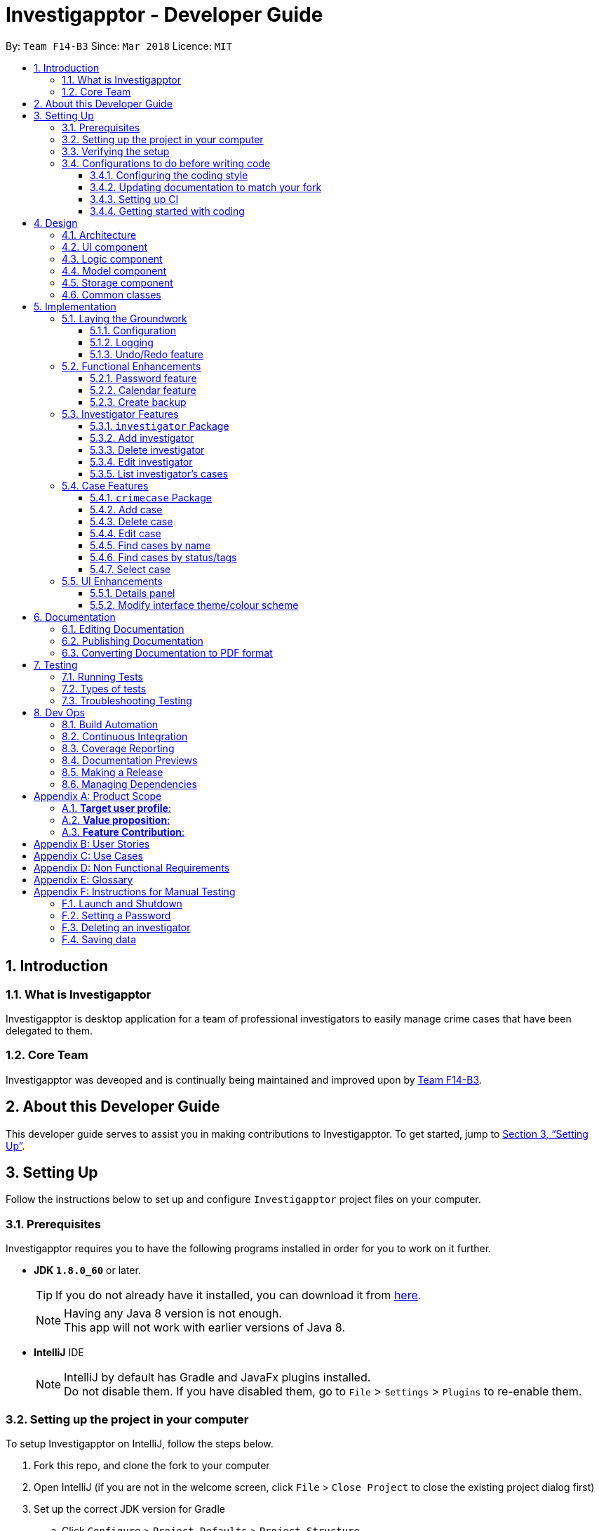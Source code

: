 = Investigapptor - Developer Guide
:toc:
:toc-title:
:toclevels: 3
:toc-placement: preamble
:sectnums:
:sectnumlevels: 6
:imagesDir: images
:stylesDir: stylesheets
:xrefstyle: full
ifdef::env-github[]
:tip-caption: :bulb:
:note-caption: :information_source:
endif::[]
:repoURL: https://github.com/CS2103JAN2018-F14-B3/main/tree/master
:teamURL: https://github.com/CS2103JAN2018-F14-B3

By: `Team F14-B3`      Since: `Mar 2018`      Licence: `MIT`

== Introduction

=== What is Investigapptor
Investigapptor is desktop application for a team of professional
investigators to easily manage crime cases that have been
delegated to them.

=== Core Team
Investigapptor was deveoped and is continually being maintained and
improved upon by link:teamURL[Team F14-B3].

== About this Developer Guide
This developer guide serves to assist you in making contributions to
Investigapptor. To get started, jump to <<Setting Up>>.

== Setting Up
Follow the instructions below to set up and configure `Investigapptor`
project files on your computer.

=== Prerequisites
Investigapptor requires you to have the following programs installed
in order for you to work on it further.

- *JDK `1.8.0_60`* or later.
+
[TIP]
If you do not
already have it installed, you can download it from
link:http://www.oracle.com/technetwork/java/javase/downloads/jre8-downloads-2133155.html[here].
[NOTE]
Having any Java 8 version is not enough. +
This app will not work with earlier versions of Java 8.

- *IntelliJ* IDE
+
[NOTE]
IntelliJ by default has Gradle and JavaFx plugins installed. +
Do not disable them. If you have disabled them, go to `File` > `Settings` > `Plugins` to re-enable them.


=== Setting up the project in your computer
To setup Investigapptor on IntelliJ, follow the steps below.

. Fork this repo, and clone the fork to your computer
. Open IntelliJ (if you are not in the welcome screen, click `File` > `Close Project` to close the existing project dialog first)
. Set up the correct JDK version for Gradle
.. Click `Configure` > `Project Defaults` > `Project Structure`
.. Click `New...` and find the directory of the JDK
. Click `Import Project`
. Locate the `build.gradle` file and select it. Click `OK`
. Click `Open as Project`
. Click `OK` to accept the default settings
. Open a console and run the command `gradlew processResources` (Mac/Linux: `./gradlew processResources`). It should finish with the `BUILD SUCCESSFUL` message. +
This will generate all resources required by the application and tests.

=== Verifying the setup
To verify that the setup is completed, you should

. Run the `seedu.investigapptor.MainApp` and try a few commands
. <<Testing,Run the tests>> to ensure they all pass.

=== Configurations to do before writing code
This subsection would guide you through in setting up certain configurations
that you may find useful as you work on this project. It is highly recommended
that you make these configurations before you write any code.

==== Configuring the coding style

This project follows https://github.com/oss-generic/process/blob/master/docs/CodingStandards.adoc[oss-generic coding standards]. IntelliJ's default style is mostly compliant with ours but it uses a different import order from ours. To rectify,

. Go to `File` > `Settings...` (Windows/Linux), or `IntelliJ IDEA` > `Preferences...` (macOS)
. Select `Editor` > `Code Style` > `Java`
. Click on the `Imports` tab to set the order

* For `Class count to use import with '\*'` and `Names count to use static import with '*'`: Set to `999` to prevent IntelliJ from contracting the import statements
* For `Import Layout`: The order is `import static all other imports`, `import java.\*`, `import javax.*`, `import org.\*`, `import com.*`, `import all other imports`. Add a `<blank line>` between each `import`

Optionally, you can follow the <<UsingCheckstyle#, UsingCheckstyle.adoc>> document to configure Intellij to check style-compliance as you write code.

==== Updating documentation to match your fork

After forking the repo, links in the documentation will still point to the `CS2103JAN2018-F14-B3/main` repo. If you plan to develop this as a separate product (i.e. instead of contributing to the `CS2103JAN2018-F14-B3/main`) , you should replace the URL in the variable `repoURL` in `DeveloperGuide.adoc` and `UserGuide.adoc` with the URL of your fork.

==== Setting up CI

Set up Travis to perform Continuous Integration (CI) for your fork. See <<UsingTravis#, UsingTravis.adoc>> to learn how to set it up.

After setting up Travis, you can optionally set up coverage reporting for your team fork (see <<UsingCoveralls#, UsingCoveralls.adoc>>).

[NOTE]
Coverage reporting could be useful for a team repository that hosts the final version but it is not that useful for your personal fork.

Optionally, you can set up AppVeyor as a second CI (see <<UsingAppVeyor#, UsingAppVeyor.adoc>>).

[NOTE]
Having both Travis and AppVeyor ensures your App works on both Unix-based platforms and Windows-based platforms (Travis is Unix-based and AppVeyor is Windows-based)

==== Getting started with coding

When you are ready to start coding,

1. Get some sense of the overall design by reading <<Design-Architecture>>.
2. Take a look at <<GetStartedProgramming>>.

== Design
This section will explain structure of the Investigapptor and what each component of the
Investigapptor does. With a clear understanding of the design, it becomes much easier for you
to identify where and how your enhancement should be implemented.

[[Design-Architecture]]
=== Architecture

The *_Architecture Diagram_* as shown in <<ArcDiagram, Architecture Diagram>>
 below explains the high-level design of the Application.
 Given below is a quick overview of each component.

[[ArcDiagram]]
.Architecture Diagram
image::Architecture.png[width="600"]


[TIP]
The `.pptx` files used to create diagrams in this document can be found in the
link:{repoURL}/docs/diagrams/[diagrams] folder. To update a diagram, modify the diagram in the pptx file, select the objects of the diagram, and choose `Save as picture`.

`Main` has only one class called
link:{repoURL}/src/main/java/seedu/investigapptor/MainApp.java[`MainApp`].
It is responsible for:

* At Investigapptor launch: Initializing the components in the correct sequence, and connects them up with each other.
* At shut down: Shutting down the components and invokes cleanup method where necessary.

<<Design-Commons,*`Commons`*>> represents a collection of classes used by multiple other components. Two of those classes play important roles at the architecture level.

* `EventsCenter` : This class (written using https://github.com/google/guava/wiki/EventBusExplained[Google's Event Bus library]) is used by components to communicate with other components using events (i.e. a form of _Event Driven_ design)
* `LogsCenter` : Used by many classes to write log messages to the Investigapptor's log file.

The rest of the Application consists of four components.

* <<Design-Ui,*`UI`*>>: The UI of the Application.
* <<Design-Logic,*`Logic`*>>: The command executor.
* <<Design-Model,*`Model`*>>: Holds the data of Investigapptor in-memory.
* <<Design-Storage,*`Storage`*>>: Reads data from, and writes data to, the hard disk.

Each of the four components

* Defines its _API_ in an `interface` with the same name as the Component.
* Exposes its functionality using a `{Component Name}Manager` class.

For example, the `Logic` component (see the class diagram given below) defines it's API in the `Logic.java` interface and exposes its functionality using the `LogicManager.java` class.

.Class Diagram of the Logic Component
image::LogicClassDiagram.png[width="800"]

[discrete]
==== Events-Driven nature of the design

The _Sequence Diagram_ below shows how the components interact for the scenario where the user issues the command `deletecase 1`.

.Component interactions for `deletecase 1` command (part 1)
image::SDforDeleteCase.png[width="800"]

[NOTE]
Note how the `Model` simply raises a `InvestigapptorChangedEvent` when the Investigapptor data is changed, instead of asking the `Storage` to save the updates to the hard disk.

The diagram below shows how the `EventsCenter` reacts to that event, which eventually results in the updates being saved to the hard disk and the status bar of the UI being updated to reflect the 'Last Updated' time.

.Component interactions for `deletecase1` command (part 2)
image::SDforDeletePersonEventHandling.png[width="800"]

[NOTE]
Note how the event is propagated through the `EventsCenter` to the `Storage` and `UI` without `Model` having to be coupled to either of them. This is an example of how this Event Driven approach helps us reduce direct coupling between components.

The sections below give more details of each component.

[[Design-Ui]]
=== UI component


.Structure of the UI Component
image::UiClassDiagram.png[width="800"]

*API* : link:{repoURL}/src/main/java/seedu/investigapptor/ui/Ui.java[`Ui.java`]

The UI consists of a `MainWindow` that is made up of parts e.g.`CommandBox`, `ResultDisplay`, `PersonListPanel`, `CrimeCaseListPanel`, `StatusBarFooter`, `BrowserPanel` etc. All these, including the `MainWindow`, inherit from the abstract `UiPart` class.

The `UI` component uses JavaFx UI framework. The layout of these UI parts are defined in matching `.fxml` files that are in the `src/main/resources/view` folder. For example, the layout of the link:{repoURL}/src/main/java/seedu/investigapptor/ui/MainWindow.java[`MainWindow`] is specified in link:{repoURL}/src/main/resources/view/MainWindow.fxml[`MainWindow.fxml`]

The `UI` component,

* Executes user commands using the `Logic` component.
* Binds itself to some data in the `Model` so that the UI can auto-update when data in the `Model` change.
* Responds to events raised from various parts of the App and updates the UI accordingly.

[[Design-Logic]]
=== Logic component

[[fig-LogicClassDiagram]]
.Structure of the Logic Component
image::LogicClassDiagram.png[width="800"]

.Structure of Commands in the Logic Component. This diagram shows finer details concerning `XYZCommand` and `Command` in <<fig-LogicClassDiagram>>
image::LogicCommandClassDiagram.png[width="800"]

*API* :
link:{repoURL}/src/main/java/seedu/investigapptor/logic/Logic.java[`Logic.java`]

.  `Logic` uses the `InvestigapptorParser` class to parse the user command.
.  This results in a `Command` object which is executed by the `LogicManager`.
.  The command execution can affect the `Model` (e.g. adding a person) and/or raise events.
.  The result of the command execution is encapsulated as a `CommandResult` object which is passed back to the `Ui`.

Given below is the Sequence Diagram for interactions within the `Logic` component for the `execute("deletecase 1")` API call.

.Interactions Inside the Logic Component for the `deletecase 1` Command
image::DeletePersonSdForLogic.png[width="800"]

[[Design-Model]]
=== Model component

.Structure of the Model Component
image::ModelClassDiagram.png[width="800"]

*API* : link:{repoURL}/src/main/java/seedu/investigapptor/model/Model.java[`Model.java`]

The `Model`,

* stores a `UserPref` object that represents the user's preferences.
* stores the Investigapptor data.
* exposes an unmodifiable `ObservableList<Person>` that can be 'observed' e.g. the UI can be bound to this list so that the UI automatically updates when the data in the list change.
* does not depend on any of the other three components.

[[Design-Storage]]
=== Storage component

.Structure of the Storage Component
image::StorageClassDiagram.png[width="800"]

*API* : link:{repoURL}/src/main/java/seedu/investigapptor/storage/Storage.java[`Storage.java`]

The `Storage` component,

* can save `UserPref` objects in json format and read it back.
* can save the Investigapptor data in xml format and read it back.

[[Design-Commons]]
=== Common classes

Classes used by multiple components are in the `seedu.investigapptorbook.commons` package.

== Implementation

This section describes some noteworthy details on how certain features are implemented.

=== Laying the Groundwork

[[Implementation-Configuration]]
==== Configuration

For starters, you can control certain properties of the application, such as:

* application name
* logging level

through the configuration file (default: `config.json`).

==== Logging

We are using `java.util.logging` package for logging. The `LogsCenter` class is used to manage the logging levels and logging destinations.

* The logging level can be controlled using the `logLevel` setting in the configuration file (See <<Implementation-Configuration>>)
* The `Logger` for a class can be obtained using `LogsCenter.getLogger(Class)` which will log messages according to the specified logging level
* Currently log messages are output through: `Console` and to a `.log` file.

*Logging Levels*

* `SEVERE` : Critical problem detected which may possibly cause the termination of the application
* `WARNING` : Can continue, but with caution
* `INFO` : Information showing the noteworthy actions by the App
* `FINE` : Details that is not usually noteworthy but may be useful in debugging e.g. print the actual list instead of just its size

==== Undo/Redo feature
===== Current Implementation

The undo/redo mechanism is facilitated by an `UndoRedoStack`, which
resides inside `LogicManager`. It supports undoing and redoing of
 commands that modifies the state of the Investigapptor (e.g. `add`, `edit`). Such commands will inherit from `UndoableCommand`.

`UndoRedoStack` only deals with `UndoableCommands`. Commands that cannot be undone will inherit from `Command` instead. The following diagram shows the inheritance diagram for commands:

image::LogicCommandClassDiagram.png[width="800"]

As you can see from the diagram, `UndoableCommand` adds an extra layer between the abstract `Command` class and concrete commands that can be undone, such as the `DeleteCommand`. Note that extra tasks need to be done when executing a command in an _undoable_ way, such as saving the state of the address book before execution. `UndoableCommand` contains the high-level algorithm for those extra tasks while the child classes implements the details of how to execute the specific command. Note that this technique of putting the high-level algorithm in the parent class and lower-level steps of the algorithm in child classes is also known as the https://www.tutorialspoint.com/design_pattern/template_pattern.htm[template pattern].

Commands that are not undoable are implemented this way:
[source,java]
----
public class ListCommand extends Command {
    @Override
    public CommandResult execute() {
        // ... list logic ...
    }
}
----

With the extra layer, the commands that are undoable are implemented this way:
[source,java]
----
public abstract class UndoableCommand extends Command {
    @Override
    public CommandResult execute() {
        // ... undo logic ...

        executeUndoableCommand();
    }
}

public class DeleteCommand extends UndoableCommand {
    @Override
    public CommandResult executeUndoableCommand() {
        // ... delete logic ...
    }
}
----

Suppose that the user has just launched the application. The `UndoRedoStack` will be empty at the beginning.

The user executes a new `UndoableCommand`, `delete 5`, to delete the 5th person in the address book. The current state of the address book is saved before the `delete 5` command executes. The `delete 5` command will then be pushed onto the `undoStack` (the current state is saved together with the command).

image::UndoRedoStartingStackDiagram.png[width="800"]

As the user continues to use the program, more commands are added into the `undoStack`. For example, the user may execute `add n/David ...` to add a new person.

image::UndoRedoNewCommand1StackDiagram.png[width="800"]

[NOTE]
If a command fails its execution, it will not be pushed to the `UndoRedoStack` at all.

The user now decides that adding the person was a mistake, and decides to undo that action using `undo`.

We will pop the most recent command out of the `undoStack` and push it back to the `redoStack`. We will restore the address book to the state before the `add` command executed.

image::UndoRedoExecuteUndoStackDiagram.png[width="800"]

[NOTE]
If the `undoStack` is empty, then there are no other commands left to be undone, and an `Exception` will be thrown when popping the `undoStack`.

The following sequence diagram shows how the undo operation works:

image::UndoRedoSequenceDiagram.png[width="800"]

The redo does the exact opposite (pops from `redoStack`, push to `undoStack`, and restores the address book to the state after the command is executed).

[NOTE]
If the `redoStack` is empty, then there are no other commands left to be redone, and an `Exception` will be thrown when popping the `redoStack`.

The user now decides to execute a new command, `clear`. As before, `clear` will be pushed into the `undoStack`. This time the `redoStack` is no longer empty. It will be purged as it no longer make sense to redo the `add n/David` command (this is the behavior that most modern desktop applications follow).

image::UndoRedoNewCommand2StackDiagram.png[width="800"]

Commands that are not undoable are not added into the `undoStack`. For example, `list`, which inherits from `Command` rather than `UndoableCommand`, will not be added after execution:

image::UndoRedoNewCommand3StackDiagram.png[width="800"]

The following activity diagram summarize what happens inside the `UndoRedoStack` when a user executes a new command:

image::UndoRedoActivityDiagram.png[width="650"]

===== Design Considerations

====== Aspect: Implementation of `UndoableCommand`

* **Alternative 1 (current choice):** Add a new abstract method `executeUndoableCommand()`
** Pros: We will not lose any undone/redone functionality as it is now part of the default behaviour. Classes that deal with `Command` do not have to know that `executeUndoableCommand()` exist.
** Cons: Hard for new developers to understand the template pattern.
* **Alternative 2:** Just override `execute()`
** Pros: Does not involve the template pattern, easier for new developers to understand.
** Cons: Classes that inherit from `UndoableCommand` must remember to call `super.execute()`, or lose the ability to undo/redo.

====== Aspect: How undo & redo executes

* **Alternative 1 (current choice):** Saves the entire address book.
** Pros: Easy to implement.
** Cons: May have performance issues in terms of memory usage.
* **Alternative 2:** Individual command knows how to undo/redo by itself.
** Pros: Will use less memory (e.g. for `delete`, just save the person being deleted).
** Cons: We must ensure that the implementation of each individual command are correct.


====== Aspect: Type of commands that can be undone/redone

* **Alternative 1 (current choice):** Only include commands that modifies the address book (`add`, `clear`, `edit`).
** Pros: We only revert changes that are hard to change back (the view can easily be re-modified as no data are * lost).
** Cons: User might think that undo also applies when the list is modified (undoing filtering for example), * only to realize that it does not do that, after executing `undo`.
* **Alternative 2:** Include all commands.
** Pros: Might be more intuitive for the user.
** Cons: User have no way of skipping such commands if he or she just want to reset the state of the address * book and not the view.
**Additional Info:** See our discussion  https://github.com/se-edu/addressbook-level4/issues/390#issuecomment-298936672[here].


====== Aspect: Data structure to support the undo/redo commands

* **Alternative 1 (current choice):** Use separate stack for undo and redo
** Pros: Easy to understand for new Computer Science student undergraduates to understand, who are likely to be * the new incoming developers of our project.
** Cons: Logic is duplicated twice. For example, when a new command is executed, we must remember to update * both `HistoryManager` and `UndoRedoStack`.
* **Alternative 2:** Use `HistoryManager` for undo/redo
** Pros: We do not need to maintain a separate stack, and just reuse what is already in the codebase.
** Cons: Requires dealing with commands that have already been undone: We must remember to skip these commands. Violates Single Responsibility Principle and Separation of Concerns as `HistoryManager` now needs to do two * different things.
// end::undoredo[]

=== Functional Enhancements

// tag::password[]
==== Password feature
The password feature allows for the user to set a password
for the application. This password can then be disclosed only to
authorised users so as disallow unauthorised users from accessing
 or modifying the application data.

===== Current Implementation
This subsection will describe the current implementation of the password
feature. An overview of how the password feature is implemented can be
seen in the sequence diagram below:

[[HighLevelDiagram]]
.High Level Sequence Diagram of Password Feature
image::PasswordHighLevelSequenceDiagram.png[width="790"]

====== Logic Component

When a `setpassword` command is executed, a `SetPasswordCommand`
object gets created if the parsing of the command was successful. This
will in turn make a call to the `updatePassword` function in the `Model`
component, as shown in the sequence diagram below:

[[LogicDiagram]]
.Password Feature's Logic Component Sequence Diagram
image::PasswordLogicSequenceDiagram.png[width="790"]

====== Model Component

Upon being called, the `updatePassword` function in the `ModelManager`
would raise a new `InvestigapptorChangedEvent` to indicate that the
password has been updated. The entire sequence diagram for the `Model`
component as shown below describes this in greater detail.

[[ModelDiagram]]
.Password Feature's Model Component Sequence Diagram
image::PasswordModelSequenceDiagram.png[width="790"]

Whenever then `Password` Object's `updatePassword` function is called,
the <<hash, hash>> of the password is first generated with the `generatePasswordHash`
function. This function makes use of the link:https://en.wikipedia.org/wiki/SHA-2[SHA-256]
hashing algorithm
to generate the <<hash, hash>> of the password as shown below:

[source, java]
----
public static String generatePasswordHash(String password) {
        String encodedHash = null;
        try {
            MessageDigest digest = MessageDigest.getInstance("SHA-256");
            digest.update(INITIAL_VALUE.getBytes());
            if (!isNull(password)) {
                byte[] byteHash = digest.digest(password.getBytes(StandardCharsets.UTF_8));
                encodedHash = Base64.getEncoder().encodeToString(byteHash);
            }
        } catch (NoSuchAlgorithmException noSuchAlgoException) {
            System.out.println("Cannot generate hash: MessageDigest.getInstance");
        }
        return encodedHash;
    }

----

====== Storage Component
With regards to the password feature, the `Storage` component is responsible
not only for storing the currently set password, but also for checking whether
an input password is correct. If the input password is correct, a
`ValidPasswordEvent` is raised, as shown in the sequence diagram below:

[[StorageDiagram]]
.Password Feature's Storage Component Sequence Diagram
image::PasswordInputSequenceDiagram.png[width="790"]

===== Alternatives Considered
This subsection would describe other designs and implementations
that were taken into consideration.

====== Aspect: Usage of password feature
* **Alternative 1 (Current Choice)**: Have a single password for the entire
application
** Pros: Investigators within a team can simply share the password.
** Cons: There is no access control between investigators of different
ranks.

* **Alternative 2 **: Have a separate password for each investigator.
** Pros: Each investigator can have their own password, allowing for
access control between investigators of different ranks.
** Cons: Requires an additional password attribute for each investigator.
// end::password[]

//tag::calendar[]
[[Calendar-Feature]]
//tag::calendar2[]
==== Calendar feature
The calendar feature serves as an interface to provide an overview of all the cases
present in the `CrimeCaseListPanel`. The entries are colour-coded according to its case's
status. Red represents the status `open`; whereas green represents the status `close`.

[[CalendarFeature]]
.Calendar Interface
image::CalendarFeature.PNG[width="700"]

===== Reason for implementation
The calendar serves as an organization tool to arrange the cases according to its start and end date,
and it also categorizes the cases by its current status. This feature is useful for the investigators as it provides them an overview of all the cases that they are looking for.
Having such an overview, the investigators can instantly identify all the required cases at a quick glance.

This feature not only brings in convenience for the investigators, it also eliminates the need of manual work in
scheduling existing cases. This thus improves the efficiency of the investigators as time will be spent on
significant events such as investigative work instead of bookkeeping tasks.

===== Current Implementation
The calendar graphical interface was implemented with an external library, https://github.com/dlemmermann/CalendarFX[CalendarFX].
The calendar interface, `CalendarPanel` is part of the UI component which supports the view of the cases that are currently present
in the panel list.

The following sequence diagram illustrates how the components within the `CalendarPanel`
interacts with each other.

[[SDforCalendar]]
.Component interactions within `CalendarPanel`
image::SDForCalendar.png[width="800"]

The `CalendarPanel` comprises of the following attributes and objects:

* A `Calendar` object called `caseCloseCalendar` which stores the entries consisting of cases whose status is `close`
* A `Calendar` object called `caseOpenCalendar` which stores the entries consisting of cases whose status is `open`
* A `CalendarSource` object called `caseCalendarSource` which stores the calendars, `caseCloseCalendar` and `caseOpenCalendar`
* A `CalendarView` FXML object called `calendarPanel` which provides the graphical view (interface) of the calendar
* An `ObservableList<CrimeCase>` called `crimeList` that stores the current list of the crime cases

The `CalendarPanel` does event handling in order to keep its view updated with the list of
cases that is currently displayed on the `CrimeCaseListPanel`. Hence, when either one of the two events, `InvestigapptorChangedEvent` or `FilteredCrimeCaseListChangedEvent`
has been raised from the `EventsCenter`, the `CalendarPanel` will handle the event by updating the
`FilteredCrimeCaseList`. The following section below will illustrate in details
on how the event handling was carried out by `CalendarPanel`.

===== Events-Driven Entries
The entries displayed on the calendar will be changed according to the commands that were executed.

====== Event raised from data change in application
As mentioned in the <<Events, event-driven design section>>, the model will raise
an `InvestigapptorChangedEvent` to indicate that the data in the application has changed.
In the following sequence diagrams, it indicates how the components interacts when the user
enters the commands that changes the data in the investigapptor. (Commands are as shown in the diagrams).

====== Sequence Diagram for `addcase`
[[SDforAddCase]]
.Component interactions for `addcase 1` command
image::SDforAddCase.png[width="800"]
For the `addcase` command, when a new case has been added to the investigapptor, it will raise
an `InvestigapptorChangedEvent` which will update the calendar to reflect the newly added case.

====== Sequence Diagram for `deletecase`
[[SDforDeleteCase]]
.Component interactions for `deletecase 1` command
image::SDforDeleteCase.png[width="800"]
Similarly, for the `deletecase` command, when a case has been deleted from the investigapptor, it
will raise the `InvestigapptorChangedEvent` which will remove the case from the calendar.

====== Sequence Diagram for commands that updates the case's details
[[SDForUpdateCase]]
.Component interactions for commands that update the details of a case
image::SDforUpdateCase.png[width="800"]
As for `editcase` and `close` command, it will make changes to the details of the cases. When the
case is updated, the investigapptor will raise the `InvestigapptorChangedEvent` which will
update the calendar by displaying the updated entry.

====== Sequence Diagram for handling `InvestigapptorChangedEvent`
[[SDForInvestigapptorChangedEventHandling]]
.Handling `InvestigapptorChangedEvent`
image::SDForInvestigapptorChangedEventHandling.png[width="800"]

The <<SDForInvestigapptorChangedEventHandling, diagram above>> represents how the `EventsCenter`
reacts to the `InvestigapptorChangedEvent`.

When the commands mentioned in these diagrams - <<SDforAddCase, #1>>, <<SDforDeleteCase, #2>>, <<SDForUpdateCase, #3>>
are executed, the `InvestigapptorChangedEvent` will be raised and the function
`handleInvestigapptorChangedEvent` in `CalendarPanel` will be invoked. The function
would then re-initialize `crimeList` to the updated `crimeCaseList` and proceed to
update the calendar accordingly.

[source,java]
----
@Subscribe
private void handleInvestigapptorChangedEvent(InvestigapptorChangedEvent event) {
    logger.info(LogsCenter.getEventHandlingLogMessage(event));
    crimeList = event.data.getCrimeCaseList();
    Platform.runLater(this::updateCalendar);
}
----
//end::calendar2[]
[[Calendar-Events-Filter]]
===== Event raised from filtering the `CrimeCase` list
In the following sequence diagram, it shows how the components interacts when the user issues
the commands that filters  the cases that the user is looking for. (Commands are shown in the diagram).

These commands does not change the data in the investigapptor, but it filters the cases that matches the keywords
predicate which is passed in as an parameter in `updateFilteredCrimeCaseList(keywords)`.
When the `FilteredCrimeCaseList` has been updated, it  will contain the cases that the user is looking for.

====== Sequence Diagram for commands that update `FilteredCrimeCaseList`

[[SDForFindCase]]
.Component interactions for commands that update the `FilteredCrimeCaseList`
image::SDforFindCase.png[width="800"]

When these commands are executed, it will raise a `FilteredCrimeCaseListChangedEvent` which will
update the calendar with the cases that are currently in the `FilteredCrimeCaseList`.

====== Sequence Diagram for handling `FilteredCrimeCaseListChangedEvent`
[[SDforFilteredCrimeCaseListChangedEventHandling]]
.Handling `FilteredCrimeCaseListChangedEvent`
image::SDforFilteredCrimeCaseListChangedEventHandling.png[width="800"]

The <<SDforFilteredCrimeCaseListChangedEventHandling, diagram above>> represents how the `EventsCenter`
reacts to the `FilteredCrimeCaseListChangedEvent`.

When the commands in the <<SDForFindCase>> is executed, it will update the `FilteredCrimeCaseList` in the
model component and the `FilteredCrimeCaseListChangedEvent` will be raised.
`handleFilteredCrimeCaseListChangedEvent` from `CalendarPanel` will be invoked which
updates the `crimeList` to the updated `FilteredCrimeCaseList`. It will then
update the calendar accordingly with the updated `crimeList`.

[source,java]
----
@Subscribe
private void handleFilteredCrimeCaseListChangedEvent(FilteredCrimeCaseListChangedEvent event) {
    logger.info(LogsCenter.getEventHandlingLogMessage(event));
    crimeList = event.getFilteredCrimeCaseList();
    Platform.runLater(this::updateCalendar);
}
----
//end::calendar[]

//tag::backup[]
==== Create backup

This feature allows users to create a new xml file of the current state of the Investigapptor
with a new name.

===== Reason for implementation

As investigators may want to save the current state of the Investigapptor before progressing
or having to create a periodic backup to fall back on.

===== Current implementation

The `BackupCommand` is created when the command word `backup` is detected in the user input. It will then use the `BackupCommandParser`
ensure that the filename is alphanumeric. The `BackupCommand` will then call the `backupInvestigapptor` method from the model
and pass in the filename as a string.

[[backup-diagram]]
.Backup Sequence Diagram
image::backupDiagram.png[width="790"]



In the `Model`, the `backUpInvestigapptor` will raise the event `InvestigapptorBackupEvent` .The event contains filename which will be passed to
Storage component to start the saving sequence.

    public void backUpInvestigapptor(String fileName) {
        raise(new InvestigapptorBackupEvent(investigapptor, fileName));
    }

At the Storage component, the `handleInvestigapptorBackupEvent` will extract the filename and create a new
xml by using the `backupInvestigapptor` method.

    public void handleInvestigapptorBackupEvent(InvestigapptorBackupEvent event) {
        logger.info(LogsCenter.getEventHandlingLogMessage(event, "Backup command, saving to file"));
        try {
            backupInvestigapptor(event.data, event.fileName);
        } catch (IOException e) {
            raise(new DataSavingExceptionEvent(e));
        }
    }
//end::backup[]

//tag::investigator[]
=== Investigator Features

==== `investigator` Package

===== Reason for Implementation
As person class provided by the addressbook only has basic capability to store simple information such name and
phone number, we had to create a new `Investigator` package which can store and handle a list of `CrimeCases` which is a core
requirement for our product to work. We chose not to modify the `Person` package but instead extend from it as it will be easier
for you to implement new type of person object in the future such as suspects or witnesses.

===== Current Implementation
Currently the `Investigator` extends from the `Person` class, and the additional two properties the are:

[width="100%", cols="11,10,20,20", options="header"]
|=======
|Composition Of |Class |Constructor |Remark
|Person |Name |`new Name(“Jon Doe”)` |Stores a `String` that represents the name of the person.
|Person |Phone |`new Phone(9123874)` |Stores an `int` that represents the phone number of the person.
|Person |Email |`new Email(“JohnD@gmail.com”)` |Stores a `String` that represents the email of the person.
|Person |Address |`new EndDate("Baker Street #01-04")` |Stores a `String` that represents the address of the person.
|Investigator |Rank |`new Status('1')` |Store a `String` that represent a int value that can be converted to the appropriate <<Rank>>.
|Investigator |UniqueCrimeCaseList |`new Status()` | Stores a `UniqueCrimeCaseList` that contains all the cases the investigator is in charged of
|=======

[[Rank]]

* `Rank`
+
Stores the rank of the investigator

[width="50%",cols="15%,<30%",options="header",]
|=======================================================================
|Integer Value |Rank
|`1` |`Constable`

|`2` |`Sergeant`

|`3` |`Inspector`

|`4` |`Detective`

|`5` |`Captain`

|=======================================================================


* `UniqueCrimeCaseList`
+
Stores and manages all the CrimeCases which the investigator is in charge of.

===== Model

Currently the `Investigator` is upcasted and stored in the `Investigapptor` 's `UniquePersonList`.
This is done on purpose to allow future enhancement that allows us to implement types of people such as suspects and witnesses. Storing them together makes it easier to use general
functions.

[invest-com]
.Investigator in Model Component
image::investigatorComponent.png[width="790"]

The code below is from the `syncWithMasterTagList` function. It shows that
both Investigator and Person type are both return into the `UniquePersonList`.

===== Storage

As Investigator has addition properties compared to Person, `XmlAdaptedInvestigator` is created to convert
the `Investigator` into correct XML format. We had to also change the method of storing the in `Investigapptor`
the different classes have to be converted and stored in the correct format. To accomplish this,
two new methods were added which each return a person only list and a investigator only list to store them
separately

This function will return only `Investigator` in the list

    public ObservableList<Investigator> investigatorList() {
        Iterator irt = iterator();
        ObservableList<Investigator> investigators = FXCollections.observableArrayList();
        while (irt.hasNext()) {
            Object element = irt.next();
            if (element instanceof Investigator) {
                investigators.add((Investigator) element);
            }
        }
        return investigators;
    }

This function will only return `Person` in the list

    public ObservableList<Person> personOnlyList() {
        Iterator irt = iterator();
        ObservableList<Person> persons = FXCollections.observableArrayList();
        while (irt.hasNext()) {
            Object element = irt.next();
            if (!(element instanceof Investigator)) {
                persons.add((Person) element);
            }
        }
        return persons;
    }

As the `Investigator` has to store multiple `CrimeCase` , instead of store the whole `CrimeCase` and all
its details inside of the `XmlAdaptedInvestigator`, we stored the hashcode instead to
reduce the amount of space used for storage.

===== Design Consideration

===== Aspect: Interaction between Investigator and CrimeCase

* **Alternative 1 (current choice):** Use mutual reference between Investigator and CrimeCase
** Pros: Easy and fast to find relation between Investigator and CrimeCase by using the reference
** Cons: Hard to implement due to the undo/redo feature due to creating multiple `Investigapptor` hence the reference
has to be correct for each instance.
* **Alternative 2:** Using Association class
** Pros: Easier to implement. More compatible with the undo/redo feature
** Cons: Slower due to having to search through all the association class to find all all the connected
 `Investigator` and `CrimeCase`. More duplicates in the XML file.


==== Add investigator

The `addInvestigatorCommand` will create an instance of the Investigator class and store it in the Investigapptor.

===== Reason for Implementation

The `addInvestigatorCommand` is important as you would want to be able to add your own investigator details into the
investigapptor before you can start editing and managing with the other commands.

===== Current Implementation
The `addInvestigatorCommand` is created when the command word `addinvestigator` is detected in the user input. It will then use the `ParserUtil`
to split the user input into its separate components (i.e. `Name`, `Phone`, `Email`, `Address`, `Rank`, `Set<Tag>`). The
add investigator command will then create a Investigator instance and pass it from the logic component to the model component as shown
in <<add-investLogic>>.

[[add-investLogic]]
.Add Investigator Logic Diagram
image::AddInvestigatorLogicDiagram.png[width="790"]

When initialising Investigapptor, the storage using the `addPerson()` method as well to populate the
Investigapptor thus it has to be able to correctly set up the reference to the `CrimeCase`. To do this,
when a `investigator` is added to Investigapptor, it will check its list of `CrimeCase` hashcodes against
the all the `CrimeCase` in the Investigapptor and add those that match into its list of `CrimeCase`.
Only after adding the `CrimeCase` will the investigator be stored in the `persons` list as show in <<add-invest>>.

[[add-invest]]
.Add Investigator Sequence Diagram
image::AddInvestigatorSequenceDiagram.png[width="790"]

Due to the Redo/Undo feature, multiple instance of the Investigapptor will be created which means the references may point to
the wrong instance. In order to fix this, hashcode is used to identify the correct the CrimeCase and set the correct reference.
This is done by the convertHashtoCases method in the Investigapptor as show below.

The methods below are used to match and add the `CrimeCase` to the `investigator`.

    private void convertHashToCases(Investigator key) {
        requireNonNull(key.getCaseListHashed());
        for (Integer i : key.getCaseListHashed()) {
            try {
                addCaseFromHash(key, i);
            } catch (DuplicateCrimeCaseException e) {
                throw new AssertionError("Not possible, duplicate case while retrieving from xml");
            }
        }
    }

    private void addCaseFromHash (Investigator key, int hash) throws DuplicateCrimeCaseException {
        for (CrimeCase c : cases) {
            if (c.hashCode() == hash) {
                key.addCrimeCase(c);
            }
        }
    }

===== Design Consideration

===== Aspect: Setting up Reference between `Investigator` and `CrimeCase` when loading the XML

* **Alternative 1 (current choice):** Using hashcode to reference `CrimeCase` when adding
** Pros: The `Investigator` will be able to find correct `CrimeCase` to reference despite having multiple instances.
Storage takes lesser space as only the hashcode is required.
** Cons: Have to scan every `CrimeCase` for each `CrimeCase` belonging to the Investigator.
* **Alternative 2: Saving the whole `CrimeCase` inside the XML
** Pros: Able to reference the correct `CrimeCase` after loading the XML.
** Cons: Takes up a lot of storage as two copy `CrimeCase` has to be saved, one in `UniqueCrimeCaseList`
and one in the `Investigator`.

==== Delete investigator

The `deleteInvestigatorCommand` will find and delete the specified Investigator in the Investigapptor.

===== Reason for Implementation

The `deleteInvestigatorCommand` is important as you may not longer wish to store certain investigator or have made a mistake when
add the investigator.

===== Current Implementation
The `deleteInvestigatorCommand` is created when the command word `deleteinvestigator` is
detected in the user input. It will then check if the index given is valid. If the index
 is valid, it will check if the investigator at the index if it's `UniqueCaseList` is empty.
 If it is empty, it will call the `deletePerson` method from the `ModelManager`.

[[delete-investLogic]]
.Delete Investigator Sequence Diagram
image::DeleteInvestigatorLogic.png[width="790"]

The `ModelManager` will then call
`Investigapptor` 's `deletePerson` method which will remove the investigator from the
`persons` as show below in <<delete-invest>>.

[[delete-invest]]
.Delete Investigator Sequence Diagram
image::DeleteInvestigatorSequenceDiagram.png[width="790"]

===== Design Consideration

===== Aspect: Method of removing investigator

* **Alternative 1 (current choice):** Fully delete the investigator
** Pros: Easy to implement, no further issues after deleting the investigator.
** Cons: No longer able to retrieve it after deleted, other than undo.
* **Alternative 2:** Archive the investigator
** Pros: Able bring any investigator out of archive.
** Cons: Complicated to implement, does not actually delete the investigator and may cause build up of unwanted data.

==== Edit investigator

The `EditInvestigatorCommand` will recreate an instance of the Investigator class that exist and store it in the Investigapptor.

===== Reason for Implementation

The `EditInvestigatorCommand` is important as you would want to be able to edit an investigator's details in the
investigapptor rather than having to delete and add a new investigator.

===== Current Implementation
The `EditInvestigatorCommand` is created when the command word `editinvestigator` is detected in the user input. It will then use the `ParserUtil`
to identify which detail is to be changed (i.e. `Name`, `Phone`, `Email`, `Address`, `Rank`, `Set<Tag>`). The `EditInvestigatorCommand`
will then create a Investigator instance using both the old and new information and pass it from the logic component to the model component.
As the logic for edit is extremely similar to add, you can refer to <<add-invest>> to view the logic diagram.

The model will take in both the old and new the Investigator instance and start by recreating the all the cases as they reference the old investigator has to
be updated. In order to do this, the `Investigapptor` will swap all the `CrimeCases` that belong to the investigator with a `CrimeCase` with the new `Investigator`.
Once all the `CrimeCases` are recreated, they will be added to new `Investigator` and the `Investigator` will be stored in the `persons` list.


[edit-invest]
.Editing Investigator Sequence Diagram
image::EditInvestigatorSequenceDiagram.png[width="790"]

Code snippet of how each case is recreated and swapped to ensure that the index is not changed.

    private void recreateCasesForInvestigator(Investigator inv, CrimeCase c) {
         CrimeCase newCase = syncWithMasterTagList(new CrimeCase(c.getCaseName(), c.getDescription(),
            inv, c.getStartDate(), c.getEndDate(), c.getStatus(), c.getTags()));
         try {
             cases.setCrimeCase(c, newCase);
         } catch (DuplicateCrimeCaseException e) {
             throw new AssertionError("Duplicate Case when editing investigator");
         } catch (CrimeCaseNotFoundException e) {
             throw new AssertionError("Case not found when editing investigator");
         }
     }


===== Design Consideration

===== Aspect: Updating the `CrimeCases` referencing the `Investigator`

* **Alternative 1 (current choice):** Recreate every `CrimeCase` with the new value
** Pros: By recreating the `CrimeCase`, we are able to set the `Investigator` to be final inside the `CrimeCase`.
This will help avoid bugs when redoing and undoing.
** Cons: Each edit requires more work as `CrimeCase` has to be remove and recreated.
* **Alternative 2:** Change `CrimeCase` 's investigator to be not final, so that direct change can be made.
** Pros: Easier to change the each CrimeCase as it does not need to be recreated.
** Cons: `Investigator` in `CrimeCase` will no longer be final. This however involve the `Invesetigator` to
modify `CrimeCase`, which result in bad coupling.

==== List investigator's cases

The `ListInvestigatorCaseCommand` will search and display all the cases belonging to the investigator in the panel list.

===== Reason for Implementation

The `ListInvestigatorCaseCommand` is important as you would want to be able find all the cases the investigator is in charge of
easily as compared to search each case one by one.

===== Current Implementation
The `ListInvestigatorCaseCommand` is created when the command word `listinvestigatorcases` is detected in the user input. It will then use the `ParserUtil`
to identify which investigator is selected by using the `Index`. `ListInvestigatorCaseCommand` will retrieve the selected `investigator`
from the `Model` and use its hashcode to create the `CaseContainsInvestigatorPredicate`. The
predicate will be used to filter the list of `CrimeCase` to only show `CrimeCase` that contain
the selected `investigator`. An event will be raised to alert the UI to swap over to show the `CrimeCase` panel list.

[edit-invest]
.Editing Investigator Sequence Diagram
image::ListInvestigatorCaseLogicDiagram.png[width="790"]

Code snippet of what is being done in the execute method

    public CommandResult execute() throws CommandException {
        if (targetIndex != null) {
            List<Person> lastShownList = model.getFilteredPersonList();
            if (targetIndex.getZeroBased() >= lastShownList.size()) {
                throw new
                CommandException(Messages.MESSAGE_INVALID_INVESTIGATOR_DISPLAYED_INDEX);
            }
            investigator = (Investigator) lastShownList.get(targetIndex.getZeroBased());
            requireNonNull(investigator);
            predicate = new CaseContainsInvestigatorPredicate(investigator.hashCode());
        }
        model.updateFilteredCrimeCaseList(predicate);
        EventsCenter.getInstance().post(new SwapTabEvent(1));
        return new CommandResult(getMessageForCrimeCaseListShownSummary(model.getFilteredCrimeCaseList().size()));
    }



===== Design Consideration

===== Aspect: Updating the `CrimeCases` referencing the `Investigator`

* **Alternative 1 (current choice):** Using predicate and filtered list
** Pros: The architecture for using predicate and filtered is already implemented and used for other
type of searches.
** Cons: Require to search every single `CrimeCase` to get the result.
* **Alternative 2:** Using the `investigator` 's list of `CrimeCase`
** Pros: Does not need to search every `CrimeCase` , meaning command will be processed faster
** Cons: Have to implement a method to convert the `investigator` 's list of `CrimeCase` to a filtered list.

//end::investigator[]

=== Case Features

//tag::crimecase[]
==== `crimecase` Package

===== Reason for implementation

As Investigapptor is a tool for managing investigations, the ability to store information about a case is essential.

===== Current implementation

Each attribute of a case, such as the case name, description, status, etc. are classes in the `crimecase` package. Each of the classes provide utility methods to check the validity of the string to be stored, retrieve the string that is stored, and obtain the hash code of the object.

The following classes have been introduced in the package as of v1.1:

[width="100%", cols="1,2,2", options="header"]
|=======
|Class |Constructor |Remark
|CaseName |`new CaseName(“Project Zero”)` |Stores a `String` that represents the name of the case.
|Description |`new Description(“Abduction and murder of a Chicago greeting card executive.”)` |Stores a `String` that represents the description of the case.
|StartDate |`new StartDate(“01/01/2015”)` |Stores a `String` that represents the start date of the case.
|EndDate |`new EndDate(LARGEST_DATE)` |Stores a `String` that represents the end date of the case.

The class contains a static string `LARGEST_DATE` that is often used as the default argument when instantiating the `EndDate` class to indicate a newly created case whose `Status` is “open”.
|Status |`new Status()` |Stores a `String` that represents the status of the case. The class only stores strings of value "open" or "close", with the default value set to "open" when the constructor is called.
|=======

The `crimecase` package includes the `CrimeCase` class which is used to keep information about a case. The `CrimeCase` class provides utility methods to retrieve the different objects (e.g. `CaseName`), delete a tag, and obtain the hash code of the `CrimeCase` object.

A `CrimeCase` class is created with one constructor.

[width="100%", cols="1,2,2", options="header"]
|=======
|Class |Constructor |Remark
|CrimeCase |`new CrimeCase(name, description, investigatorToAdd, startDate, endDate, status, tagList)` |Stores `CaseName`, `Description`, `Investigator`, `StartDate`, `Status`, and `UniqueTagList` objects to represent information of the case.
|=======

`CrimeCase` objects are considered "duplicates" when they share at least the same `CaseName`, `Description`, and `StartDate`.

===== Reasons for how it is implemented

The `crimecase` package follows the model of the `person` package, whereby each attribute is represented by a class. This allows for better organization and a modular design which follows the single responsibility principle.

//end::crimecase[]

//tag::addcase[]
==== Add case

===== Reason for implementation

To be able to manage cases, investigators should have the ability to add case details into the application.

===== Current implementation

The `AddCaseCommandParser` parses the string of arguments provided by the user and splits the `String` into its separate components (i.e. `CaseName`, `Description`, `Index`, `StartDate`, `Set<Tag>`) to be used in the context of the `AddCaseCommand`. A `ParseException` is thrown if the user input does not conform to the expected format.

The `AddCaseCommand` that extends the `UndoableCommand` class is implemented with constructor overloading, where either constructor can be used depending on the developer’s needs.

[width="100%", cols="1,2", options="header"]
|=======
|Constructor |Remark
|`new AddCaseCommand(crimeCase)` |Accepts a `CrimeCase` object as parameter.

Useful in testing where `CrimeCaseBuilder` is used to create the `CrimeCase` object first.
|`new AddCaseCommand(name, description, investigatorIndex, startDate, tagList)` |Accepts `CaseName`, `Description`, `Index`, `StartDate`, `Set<Tag>` objects as parameters.

Called by `AddCaseCommandParser` when a user inputs the command and details of a case.

When this constructor is used, the `Index` object is processed to retrieve the `Investigator` object at the specified index on the most recent list of investigators displayed by the model. A `CrimeCase` object is created using the parameters and the retrieved `Investigator` object.
|=======

The `CrimeCase` object is then added to the model and throws a `DuplicateCrimeCaseException` if there exists a similar object already in Investigapptor. The following snippet shows the execution code.

[source, java]
----
public CommandResult executeUndoableCommand() throws CommandException {
    requireNonNull(model);
    try {
        model.addCrimeCase(toAdd);
        return new CommandResult(String.format(MESSAGE_SUCCESS, toAdd));
    } catch (DuplicateCrimeCaseException e) {
        throw new CommandException(MESSAGE_DUPLICATE_CASE);
    }
}
----

In the `Model` component, the new `CrimeCase` object gets added to the case list of the assigned investigator as well (i.e. `UniqueCrimeCaseList` within the `Investigator` object) via the `addCrimeCaseToInvestigator` method. This method traverses through the entire list of investigators to find the correct `Investigator` object to add the new `CrimeCase` object to. The code is shown below.

[source, java]
----
public void addCrimeCase(CrimeCase c) throws DuplicateCrimeCaseException {
    CrimeCase crimeCase = syncWithMasterTagList(c);
    if (cases.add(crimeCase)) {
        addCrimeCaseToInvestigator(crimeCase);
    }
}
----

The following sequence diagram illustrates what happens in the `Model` component when a case is added.

.Interactions Inside the Model Component for the `addcase` Command
image::SD_AddCaseCommand_Model.png[width="800"]

===== Design Considerations

====== Aspect: Parsing the investigator-to-be-assigned

* **Alternative 1:** User inputs an investigator's name after the `i/` prefix to indicate who to assign the case to
** Pros: More intuitive for the user.
** Cons: More difficult to implement - need a way to decide which investigator to assign if they share identical names.
* **Alternative 2 (current choice):** User inputs the index of the investigator based on the case list after the `i/` prefix to indicate who to assign the case to
** Pros: Easier to implement and more straightforward. Index provided is the investigator to be assigned - don't have to worry about identical names.
** Cons: User would have to switch between lists to refer to the investigator index. For example, the user types the command to add the case but then realises that they needed the investigator index. They would have to either use the interface to switch the tabs or type the `listinvestigators` command. This disrupts the flow and hinders efficiency.
//end::addcase[]

//tag::deletecase[]
==== Delete case

===== Reason for implementation

Sometimes, cases are added by error or there is no need to continue management of a case. Investigators should have a method to remove a case from the application.

===== Current implementation

The `DeleteCaseCommandParser` parses the string of arguments provided by the user to retrieve the index (i.e. `Index`) to be used in the context of the `DeleteCaseCommand`. A `ParseException` is thrown if the user input does not conform to the expected format.

The `DeleteCaseCommand` extends the `UndoableCommand`.

[width="100%", cols="1,2", options="header"]
|=======
|Constructor |Remark
|`new DeleteCaseCommand(targetIndex)` |Accepts an `Index` object as parameter.

The `targetIndex` is processed to retrieve the `CrimeCase` object at the specified index on the most recent list of cases displayed by the model.
|=======

The `CrimeCase` object is then removed from the model. `EventsCenter` reacts to the `SwapTabEvent`, which switches the tab to show the list of cases. The following snippet shows the execution code.

[source, java]
----
public CommandResult executeUndoableCommand() {
    requireNonNull(caseToDelete);
    try {
        model.deleteCrimeCase(caseToDelete);
        EventsCenter.getInstance().post(new SwapTabEvent(1));
    } catch (CrimeCaseNotFoundException pnfe) {
        throw new AssertionError("The target case cannot be missing");
    }
    return new CommandResult(String.format(MESSAGE_DELETE_CASE_SUCCESS, caseToDelete));
}
----

Below are sequence diagrams illustrating the `Logic` and `Model` components.

.Interactions Inside the Logic Component for the `deletecase 1` Command
image::SD_DeleteCaseCommand_Logic.png[width="800"]

{nbsp} +

.Interactions Inside the Model Component for the `deletecase 1` Command
image::SD_DeleteCaseCommand_Model.png[width="500"]
//end::deletecase[]

//tag::editcase[]
==== Edit case

===== Reason for implementation

Typos can be made when in a haste. The ability to edit cases would give investigators a chance to rectify these mistakes easily. This feature will also enable re-assignment of cases to other investigators, which is useful when an investigator can no longer work on a case.

===== Current implementation

The EditCaseCommandParser parses the String of arguments provided by the user and splits the `String` into the case index (`Index`) and the separate components (i.e. `CaseName`, `Description`, `Index`, `StartDate`, `Set<Tag>`) and directs it into a `EditCrimeCaseDescriptor` object  to be used in the context of the `EditCaseCommand`. A `ParseException` is thrown if the user input does not conform to the expected format.

The `EditCrimeCaseDescriptor` is a class containing information that describes the case (i.e. case name, description, investigator, start date, tags). The descriptor is used because the user is not required to input all the fields except the case index. When the user specifies the field they wish to edit, it sets the field in the `EditCrimeCaseDescriptor` to that value. If any field is not specified, the field is set to `null`.

The `EditCaseCommand` that extends the `UndoableCommand` has one constructor.

[width="100%", cols="1,2", options="header"]
|=======
|Constructor |Remark
|`new EditCaseCommand(caseIndex, editCrimeCaseDescriptor)` |Accepts an `Index` object and `EditCrimeCaseDescriptor` as parameters.

The `caseIndex` is processed to retrieve the `CrimeCase` object at the specified index on the most recent list of cases displayed by the model.

A new `CrimeCase` object is created using the retrieved case-to-be-edited and the descriptor.
|=======

When the `EditCaseCommand` is executed, note that the original `CrimeCase` object is not modified, but rather, replaced by a new `CrimeCase` object. When the `CrimeCase` constructor is called, a new `Investigator` object without its `UniqueCrimeCaseList` is created within the `CrimeCase` (i.e. only the personal details are stored). This is to simplify the data to be recorded in storage. The list of cases within the original `Investigator` object remains untouched. The snippet of code below shows the implementation.

[source, java]
----
private CrimeCase syncWithMasterTagList(CrimeCase crimeCase) {
    // … logic for handling and rebuilding tags …

    return new CrimeCase(
        crimeCase.getCaseName(), crimeCase.getDescription(), crimeCase.getCurrentInvestigator(),,
        crimeCase.getStartDate(), crimeCase.getEndDate(), crimeCase.getStatus(), correctTagReferences);
}
----

Remember that each `Investigator` object has their own `UniqueCrimeCaseList` that holds `CrimeCase` objects that they've been assigned.

Since the `CrimeCase` object is replaced rather than modified, we need to remove the old `CrimeCase` object stored in the `UniqueCrimeCaseList` of the `Investigator` and reference the new, modified `CrimeCase` object instead. This is done by traversing the entire list of investigators and finding the correct `Investigator` object to remove the `CrimeCase` object from using the `removeCrimeCaseFromInvestigator` method. Next, after replacing the old `CrimeCase` object with the edited one in master list of all cases, it traverses the entire list of investigators again to add the case back to the correct `Investigator` object using the `addCrimeCaseFromInvestigator` method. The code below shows its implementation.

[source, java]
----
public void updateCrimeCase(CrimeCase target, CrimeCase editedCase)
throws DuplicateCrimeCaseException, CrimeCaseNotFoundException {
    requireNonNull(editedCase);

    CrimeCase syncedEditedCrimeCase = syncWithMasterTagList(editedCase);
    removeCrimeCaseFromInvestigator(target);
    cases.setCrimeCase(target, syncedEditedCrimeCase);
    addCrimeCaseToInvestigator(syncedEditedCrimeCase);
}
----

The following sequence diagram below illustrates how the Model component works when a case is edited.

.Interactions Inside the Model Component for the `editcase` Command
image::SD_EditCaseCommand_Model.png[width="800"]

//end::editcase[]

//tag::findcasesname[]
==== Find cases by name

===== Reason for implementation

To manage large numbers of cases, having a feature that would allow investigators to search the list of cases by name would be extremely helpful. If an investigator is looking for a particular case, it would be extremely inefficient and time-consuming to have to manually browse through all the cases. Hence, being able to find cases by name can help to increase workflow productivity and efficiency.

===== Current implementation

The `FindCaseCommandParser` parses the string of arguments provided by the user to retrieve the list of keywords to be used in the context of the `DeleteCaseCommand`. A `ParseException` is thrown if the user input does not conform to the expected format.

The `FindCaseCommand` has one constructor.


[width="100%", cols="1,2", options="header"]
|=======
|Constructor |Remark
|`new FindCaseCommand(predicate)` |Accepts a `CaseNameContainsKeywordsPredicate` object as parameter.

The `targetIndex` is processed to retrieve the `CrimeCase` object at the specified index on the most recent list of cases displayed by the model.
|=======

The model is then updated to show the cases whose case name matches the predicate keywords. `EventsCenter` reacts to the `SwapTabEvent`, which switches the tab to show the filtered list of cases. The following snippet shows the execution code.

[source, java]
----
public CommandResult execute() {
    model.updateFilteredCrimeCaseList(predicate);
    EventsCenter.getInstance().post(new SwapTabEvent(1));
    return new CommandResult(getMessageForCrimeCaseListShownSummary(model.getFilteredCrimeCaseList().size()));
}
----

The following sequence diagram illustrates how the `Logic` component operates when a keyword is given with the command.

.Interactions Inside the Logic Component for the `findcase magic` Command
image::SD_FindCaseCommand_Logic.png[width="800"]
//end::findcasesname[]

[[Find-Feature]]
//tag::findcasestag[]
==== Find cases by status/tags
The following sections provides an explanation on how the investigapptor finds
certain cases according to its status or tags.

===== Reason for implementation
This implementation improves efficiency as the investigators do not need to manually browse through
all the listed cases just to find certain cases.

By having a find command, the investigator can easily search for cases that they
are looking for. They can simply just run the find-related commands with their desired
keywords and the cases they require will be displayed instantly.

===== Current Implementation to find cases by status
Commands were created to find the cases according to the status specified. As there
are only two possible status - `open` or `close`, two separate command classes `FindCloseCaseCommand`
and `FindOpenCaseCommand` were created. These two commands inherits from its parent class - `FindByStatusCommand`.

====== Class Inheritance
[[CDFindByStatus]]
.Class Diagram to illustrate inheritance
image::CDFindByStatus.png[width="800"]

In both `FindCloseCaseCommand` and `FindOpenCaseCommand`, its respective constructor will
invoke its parent class' (`FindByStatusCommand`) constructor as passes in its corresponding status as the parameter.

`FindCloseCaseCommand` will pass in the status `close` as shown in the code segment below.
[source,java]
----
public FindCloseCaseCommand() {
    super(CASE_CLOSE);
}
----

`FindOpenCaseCommand` will pass in the status `open` as shown in the code segment below.
[source,java]
----
public FindOpenCaseCommand() {
    super(CASE_OPEN);
}
----
====== Sequence Diagrams for Logic Component
The following sequence diagrams represents the interactions within the `Logic`
component when the user inputs the `findopencases` or `findclosecases` command.

[[SDforFindOpenCase]]
.Sequence Diagram for interactions within Logic component for `FindOpenCaseCommand`
image::SDforFindOpenCase.png[width="800"]

[[SDforFindCloseCase]]
.Sequence Diagram for interactions within Logic component for `FindCloseCaseCommand`
image::SDForFindCloseCase.png[width="800"]

The `Logic` component will set the `StatusContainsKeywordsPredicate` with
a `List<String>` containing the keyword of either `open` or `close`.

For `FindCloseCaseCommand`, the `List<String>` will contain the keyword `close`;
whereas for `FindOpenCaseCommand`, the `List<String>` will contain the keyword `open`.

The command will be executed by the `LogicManager` by updating the
`FilteredCrimeCaseList` in the `Model` component with the given `StatusContainsKeywordsPredicate`.

====== Sequence Diagrams for Model Component
Below are the sequence diagrams that represents the interactions within the
`Model` component after the `findopencases` or `findclosecases` command
has been executed by the `LogicManager`.

[[SDForFindByStatusModel]]
.Sequence Diagram for interactions within Model component
image::SDForFindByStatusModel.png[width="800"]

The `Model` component is responsible for updating the filtered crime case list with
the given `StatusContainsKeywordsPredicate`. The predicate will test if any keywords matches
with any status of the case(s).

Specifically, for `findopencases`, the predicate will test
if the keyword 'open' matches any cases with the status of 'open'. Similarly,
for `findclosecases`,  the predicate will test if the keyword 'close' matches
any cases with the status of 'close'.

The `FilteredCrimeCaseList` will then be updated with the cases that matches the
given `StatusContainsKeywordsPredicate`.

The `Model` will then raise a `FilteredCrimeCaseListChangedEvent` which is
captured by the `EventsCenter`. This event is used as an indication to update the calendar entries
whenever the `FilteredCrimeCaseList` has changed. This implementation can be found in
the <<Calendar-Events-Filter, above section>>.

====== Activity Diagram
The following activity diagram illustrates an example when a user executes a command that finds the cases
by its status.

[[ADForFindCase]]
.Activity Diagram when user enters `findclosecase` command
image::ADforFindCase.png[width="800"]

===== Current Implementation to find cases by tags
The command class, `FindCaseTagsCommand` was created to find the cases according to its tags. Cases whose tags
matches the keywords that the user has input will be displayed.

====== Sequence Diagrams for Logic Component
The following sequence diagrams represents the interactions within the `Logic`
component when the user inputs the `findcasetags`.

[[SDforFindCaseTags]]
.Sequence Diagram for interactions within Logic component
image::SDforFindCaseTags.png[width="800"]

The `Logic` component will set the `TagContainsKeywordsPredicate` with
a `List<String>` containing the keywords that were parsed by `FindCaseTagsCommandParser`.

For the command `findcasetags fraud homicide` in the
<<SDforFindCaseTags, sequence diagram above>>, the `List<String>` will
contain the keywords `fraud` and `homicide`.

The command will be executed by the `LogicManager` by updating the
`FilteredCrimeCaseList` in the `Model` component with the given `TagContainsKeywordsPredicate`.

====== Sequence Diagrams for Model Component
The following sequence diagram shows the interactions within the `Model` component.

[[SDforFindCaseTagsModel]]
.Sequence Diagram for interactions within Model component
image::SDForFindByStatusModel.png[width="800"]

The `Model` component is responsible for updating the filtered crime case list with
the given `TagContainsKeywordsPredicate`. The predicate will test if any keywords matches
with any tags of the case(s).

For the example in the <<SDforFindCaseTags, above logic sequence diagram>>,
the predicate will test if the keywords "fraud" or "homicide" matches any cases'
tags.

The `FilteredCrimeCaseList` will then be updated with the cases whose
tags matches the keyword of either "fraud" or "homicide".

The `Model` will then raise a `FilteredCrimeCaseListChangedEvent` which is
captured by the `EventsCenter`. This event is used as an indication to update the calendar entries
whenever the `FilteredCrimeCaseList` has changed. This implementation can be found in
the <<Calendar-Events-Filter, above section>>.

====== Activity Diagram
The following activity diagram illustrates an example when a user executes a command that finds the cases
by its tags.

[[ADForFindCaseTags]]
.Activity Diagram when user enters `findcasetags murder` command
image::ADForFindCaseTags.png[width="800"]

===== Alternatives Considered
This section compares between the current choice of implementation and the
alternative choice that was considered. It lists the pros and cons to each of the
choices that were considered.

====== Aspect: Design Implementation
* **Alternative 1 (Current Choice)**: Separate the find-related commands classes into its
individual category its searching for. In this case we have `FindCaseTagsCommand`,
`FindCloseCaseCommand` & `FindOpenCaseCommand`
** Pros: Easy for the user as they just need to know the command name/alias
(i.e. `findopencases` or `foc` will just instantly display the cases that are closed)
** Cons: Additional `.java` class files

* **Alternative 2 **: Have just one `FindCommand` class and use prefixes to differentiate
the type of keywords (i.e. findcase t/Tags s/Status)
** Pros: Only one `.java` file required for different types of find. Easier to
extend the command to find other details by adding more prefixes.
** Cons: Not as user-friendly. Users has to recognize the prefixes, could be
too technical for non-technical users.

====== Aspect: Class Implementation [for finding cases by status]
* **Alternative 1 (Current Choice)**: Have two classes `FindCloseCaseCommand` and `FindOpenCaseCommand`
that are extended from parent class `FindByStatusCommand`
** Pros: No code duplication as duplicated set of codes will be in the parent class `FindByStatusCommand`
** Cons: Additional `.java` class file

* **Alternative 2 **: Separate commands into two classes without inheritance
** Pros: One less `.java` class file (no parent class)
** Cons: Duplicated set of codes
//end::findcasestag[]

[[case-select]]
//tag::selectcase[]
==== Select case

===== Reason for implementation

An investigator should be able to retrieve and view information about a case after adding them into the application.

===== Current implementation

Similar to `DeleteCaseCommandParser`, the `SelectCaseCommandParser` parses the string of arguments provided by the user to retrieve the index (i.e. `Index`) to be used in the context of the `SelectCaseCommand`. A `ParseException` is thrown if the user input does not conform to the expected format.

The `SelectCaseCommand` extends `Command` and has one constructor.

[width="100%", cols="1,2", options="header"]
|=======
|Constructor |Remark
|`new SelectCaseCommand(targetIndex)` |Accepts an `Index` object as parameter.
|=======

The `targetIndex` is processed to retrieve the `CrimeCase` object at the specified index on the most recent list of cases displayed by the model. Subsequently, a `JumpToCrimeCaseListRequestEvent` is posted to `EventsCenter` to signal the `UI` component. The following snippet shows the execution code.

[source, java]
----
public CommandResult execute() throws CommandException {

    List < CrimeCase > lastShownList = model.getFilteredCrimeCaseList();

    if (targetIndex.getZeroBased() >= lastShownList.size()) {
        throw new CommandException(Messages.MESSAGE_INVALID_CASE_DISPLAYED_INDEX);
    }

    EventsCenter.getInstance().post(new JumpToCrimeCaseListRequestEvent(targetIndex));
    return new CommandResult(String.format(MESSAGE_SELECT_CASE_SUCCESS, targetIndex.getOneBased()));

}
----

The following sequence diagram illustrates what happens in the `Logic` component when a case is selected.

.Interactions Inside the Logic Component for the `selectcase 1` Command
image::SD_SelectCaseCommand_Logic.png[width="800"]

{nbsp} +

Following the raised event, `handleJumpToCrimeCaseListRequestEvent` (in `CrimeCaseListPanel.java`) is signalled to handle the select request, which scrolls the view to the correct cell in the panel.

[source, java]
----
@Subscribe
private void handleJumpToCrimeCaseListRequestEvent(JumpToCrimeCaseListRequestEvent event) {
    logger.info(LogsCenter.getEventHandlingLogMessage(event));
    scrollTo(event.targetIndex);
}
----

Next, a `CrimeCasePanelSelectionChangedEvent` that contains the `CrimeCase` object that was selected, is raised. This event is handled by `handleCrimeCasePanelSelectionChangedEvent` (in `BrowserPanel.java`), as shown in the snippet below.

[source, java]
----
@Subscribe
private void handleCrimeCasePanelSelectionChangedEvent(CrimeCasePanelSelectionChangedEvent event) {
        logger.info(LogsCenter.getEventHandlingLogMessage(event));
        loadCrimeCasePage(event.getNewSelection().crimeCase);
}
----

The following sequence diagram below shows how the EventsCenter interacts with the UI component.

.Interactions Inside the EventsCenter and UI Component for the `selectcase 1` Command
image::SD_SelectCaseCommand_EventsCenter.png[width="800"]

`loadCrimeCasePage` method then takes the `CrimeCase` object contained within the event and splits it up into its various components (i.e. case name, description, investigator, start date, end date, status, and tags), to be processed for viewing on the UI.

To learn more about how the data is reflected onto the UI, you can take a look at <<UI-DetailsPane>>.

//end::selectcase[]

=== UI Enhancements

[[UI-DetailsPane]]
==== Details panel

This component is used by the `selectinvestigator` and `selectcase`(<<case-select>>) commands. The details pane makes use of JavaFx's `WebView` (an embedded browser) to render the data onto the display. The implementation for this can be found in link:{repoURL}/src/main/java/seedu/investigapptor/ui/BrowserPanel.java[BrowserPanel].

Two HTML files, `/docs/InvestigatorDetailsPage.html` and `/docs/CaseDetailsPage.html` are created as templates for displaying the details of a single investigator and case respectively. `WebView` provides utility methods that can be used to load and display the HTML files.

A `String` containing the URL or file path is passed to the `load` method with a query string appended to the back (e.g. “https://se-edu.github.io/addressbook-level4/DummySearchPage.html?name=John%20Doe”). This method can be used to load pages from third-party services (e.g. Google Search).

[source, java]
----
public void loadPage(String url) {
    Platform.runLater(() - > browser.getEngine().load(url));
}
----

===== Example: Displaying case information

The following sub-section shows how the query string is generated for the `CrimeCase` object.

A URL query string is generated by deconstructing the `CrimeCase` object into its components (i.e. case name, description, investigator, start date, end date, status, and tags) as `String`. Components that might contain symbols such as “#” are encoded first before appending to the query string to prevent parsing error by the browser.

[source, java]
----
encDescription = URLEncoder.encode(description, "UTF-8");
encInvEmail = URLEncoder.encode(currentInvestigator.getEmail().value, "UTF-8");
encInvAddress = URLEncoder.encode(currentInvestigator.getAddress().value, "UTF-8");
encStartDate = URLEncoder.encode(startDate, "UTF-8");
encEndDate = URLEncoder.encode(endDate, "UTF-8")
----

[source, java]
----
String caseDetailsPage = CASE_DETAILS_PAGE +
    "?caseName=" + caseName +
    "&description=" + encDescription +
    "&tags=" + tagList +
    "&invName=" + currentInvestigator.getName().fullName +
    "&invRank=" + currentInvestigator.getRank().toString() +
    "&invPhone=" + currentInvestigator.getPhone().value +
    "&invEmail=" + encInvEmail +
    "&invAddress=" + encInvAddress +
    "&startDate=" + encStartDate +
    "&endDate=" + encEndDate +
    "&status=" + status;

loadPage(caseDetailsPage)
----

Javascript code is included in the HTML file to parse the URL request string and populate the HTML file with the corresponding case details.

===== Design Considerations

====== Aspect: Implementation to view case details

* **Alternative 1 (current choice):** Use HTML and Javascript with JavaFX `WebView` (embedded browser)
** Pros: Easy to implement and design with basic HTML knowledge.
** Cons: Passing of data to the HTML file has to be done with a request string, which can get a messy if the data is complex in structure. Loading data is not as efficient.
* **Alternative 2:** Use only JavaFX
** Pros: The view integrates more seamlessly with the application.
** Cons: More troublesome to implement and requires JavaFX knowledge.

**Reason for current choice:** As the data we have is simple, implementing and styling with HTML is easier.

==== Modify interface theme/colour scheme

It's easy to customize the look and feel of Investigapptor just by using CSS!

The default style of the interface is generated by link:{repoURL}/src/main/resources/view/LightTheme.css[LightTheme.css]. To start personalising it, you can create a new CSS file in the `/resources/view/` directory and replace the name of the file in the following line in link:{repoURL}/src/main/resources/view/MainWindow.fxml[MainWindow.fxml]  with the name of your CSS file:

-----
<URL value="@LightTheme.css" />
-----

[TIP]
You can take a look at link:{repoURL}/src/main/resources/view/DarkTheme.css[DarkTheme.css] for reference on what elements you can change.

[NOTE]
The current version of Investigapptor does not provide users with the ability to set the theme from within the application. This is a feature that we wish to implement in future versions.


== Documentation

We use asciidoc for writing documentation.

[NOTE]
We chose asciidoc over Markdown because asciidoc, although a bit more complex than Markdown, provides more flexibility in formatting.

=== Editing Documentation

See <<UsingGradle#rendering-asciidoc-files, UsingGradle.adoc>> to learn how to render `.adoc` files locally to preview the end result of your edits.
Alternatively, you can download the AsciiDoc plugin for IntelliJ, which allows you to preview the changes you have made to your `.adoc` files in real-time.

=== Publishing Documentation

See <<UsingTravis#deploying-github-pages, UsingTravis.adoc>> to learn how to deploy GitHub Pages using Travis.

=== Converting Documentation to PDF format

We use https://www.google.com/chrome/browser/desktop/[Google Chrome] for converting documentation to PDF format, as Chrome's PDF engine preserves hyperlinks used in webpages.

Here are the steps to convert the project documentation files to PDF format.

.  Follow the instructions in <<UsingGradle#rendering-asciidoc-files, UsingGradle.adoc>> to convert the AsciiDoc files in the `docs/` directory to HTML format.
.  Go to your generated HTML files in the `build/docs` folder, right click on them and select `Open with` -> `Google Chrome`.
.  Within Chrome, click on the `Print` option in Chrome's menu.
.  Set the destination to `Save as PDF`, then click `Save` to save a copy of the file in PDF format. For best results, use the settings indicated in the screenshot below.

.Saving documentation as PDF files in Chrome
image::chrome_save_as_pdf.png[width="300"]

[[Testing]]
== Testing

=== Running Tests

There are three ways to run tests.

[TIP]
The most reliable way to run tests is the 3rd one. The first two methods might fail some GUI tests due to platform/resolution-specific idiosyncrasies.

*Method 1: Using IntelliJ JUnit test runner*

* To run all tests, right-click on the `src/test/java` folder and choose `Run 'All Tests'`
* To run a subset of tests, you can right-click on a test package, test class, or a test and choose `Run 'ABC'`

*Method 2: Using Gradle*

* Open a console and run the command `gradlew clean allTests` (Mac/Linux: `./gradlew clean allTests`)

[NOTE]
See <<UsingGradle#, UsingGradle.adoc>> for more info on how to run tests using Gradle.

*Method 3: Using Gradle (headless)*

Thanks to the https://github.com/TestFX/TestFX[TestFX] library we use, our GUI tests can be run in the _headless_ mode. In the headless mode, GUI tests do not show up on the screen. That means the developer can do other things on the Computer while the tests are running.

To run tests in headless mode, open a console and run the command `gradlew clean headless allTests` (Mac/Linux: `./gradlew clean headless allTests`)

=== Types of tests

We have two types of tests:

.  *GUI Tests* - These are tests involving the GUI. They include,
.. _System Tests_ that test the entire App by simulating user actions on the GUI. These are in the `systemtests` package.
.. _Unit tests_ that test the individual components. These are in `seedu.investigapptor.ui` package.
.  *Non-GUI Tests* - These are tests not involving the GUI. They include,
..  _Unit tests_ targeting the lowest level methods/classes. +
e.g. `seedu.investigapptor.commons.StringUtilTest`
..  _Integration tests_ that are checking the integration of multiple code units (those code units are assumed to be working). +
e.g. `seedu.investigapptor.storage.StorageManagerTest`
..  Hybrids of unit and integration tests. These test are checking multiple code units as well as how the are connected together. +
e.g. `seedu.investigapptor.logic.LogicManagerTest`


=== Troubleshooting Testing
**Problem: `HelpWindowTest` fails with a `NullPointerException`.**

* Reason: One of its dependencies, `UserGuide.html` in `src/main/resources/docs` is missing.
* Solution: Execute Gradle task `processResources`.

== Dev Ops

=== Build Automation

See <<UsingGradle#, UsingGradle.adoc>> to learn how to use Gradle for build automation.

=== Continuous Integration

We use https://travis-ci.org/[Travis CI] and https://www.appveyor.com/[AppVeyor] to perform _Continuous Integration_ on our projects. See <<UsingTravis#, UsingTravis.adoc>> and <<UsingAppVeyor#, UsingAppVeyor.adoc>> for more details.

=== Coverage Reporting

We use https://coveralls.io/[Coveralls] to track the code coverage of our projects. See <<UsingCoveralls#, UsingCoveralls.adoc>> for more details.

=== Documentation Previews
When a pull request has changes to asciidoc files, you can use https://www.netlify.com/[Netlify] to see a preview of how the HTML version of those asciidoc files will look like when the pull request is merged. See <<UsingNetlify#, UsingNetlify.adoc>> for more details.

=== Making a Release

Here are the steps to create a new release.

.  Update the version number in link:{repoURL}/src/main/java/seedu/investigapptor/MainApp.java[`MainApp.java`].
.  Generate a JAR file <<UsingGradle#creating-the-jar-file, using Gradle>>.
.  Tag the repo with the version number. e.g. `v0.1`
.  https://help.github.com/articles/creating-releases/[Create a new release using GitHub] and upload the JAR file you created.

=== Managing Dependencies

A project often depends on third-party libraries. For example, Address Book depends on the http://wiki.fasterxml.com/JacksonHome[Jackson library] for XML parsing. Managing these _dependencies_ can be automated using Gradle. For example, Gradle can download the dependencies automatically, which is better than these alternatives. +
a. Include those libraries in the repo (this bloats the repo size) +
b. Require developers to download those libraries manually (this creates extra work for developers)

[[GetStartedProgramming]]
[appendix]
== Product Scope

=== *Target user profile*:

* team of investigators
* has a need to manage a significant number of crime cases
* prefer desktop apps over other types
* can type fast
* prefers typing over mouse input
* is reasonably comfortable using CLI apps

=== *Value proposition*:
Exclusive application for management of crime cases and investigators that provides
an enhanced listing of investigators and crime cases, speeding up the administrative
aspect of investigating crime cases.

=== *Feature Contribution*:

* *Leow Wei Ching*
** *Major enhancement*: Support for adding, editing, and deleting crime cases
*** This enhancement allows users to manage cases.
** *Minor enhancement*: Update the GUI with a new colour scheme and style
*** This would make the interface more aesthetically pleasing.

* *Marcus Chen*
** *Major enhancement*: Implement the Investigator package and refactoring the model and logic for the Investigator
*** This required to as the investigapptor requires a new person class to store the and handle the new additional data
required.
** *Minor enhancement*: Implement `backup` command
*** This feature helps the investigator to create a separate save file of the current state of the investigapptor and name it.

* *Poh Kai Jun*
** *Major Enhancement*: Support to view cases efficiently
*** *Calendar GUI*: This feature enables the investigator to have an overview of the cases in a calendar interface.
*** *`findcasetags` Command*: This feature allows the investigator to filter out the cases according to the
tags that the investigator is searching for.
*** *`findclosecases` & `findopencases` Command*: This feature allows the investigator to filter out the cases according its
status.
*** *`close` Command*: This feature allows the investigator to change the status of the case to close - thus being able to keep
track and differentiate between closed and opened cases.
** *Minor Enhancement*: Tag colours
*** This feature helps to differentiate the various tags present in each of the investigator/cases by using different colours to associate
different tag content. (Same tag content = same colour & vice versa).

* *Quentin Khoo*
** *Major enhancement*: Implement a password feature
*** This would allow investigators to set a password for the application and in turn,
disallow non-authorised users from accessing the application.
** *Minor enhancement*: Add UI support for tab swapping between listing investigators and
crime cases
*** This would provide convenience for the investigator in deciding which investigator to assign to which case depending
on his or her expertise.

[appendix]
== User Stories

Priorities: High (must have) - `* * \*`, Medium (nice to have) - `* \*`, Low (unlikely to have) - `*`

[width="100%",cols="8%,<23%,<25%,<30%",options="header",]
|=======================================================================
|Priority |As an ... |I want to ... |So that I can...
4.1+^s| First Time User Stories
|`* * *` |a new user |see usage instructions |refer to instructions when I forget how to use the application

|`* * *` |a new user |access the user guide |learn how to use the features of the application

|`* * *` |a new user |see a list of available instructions |navigate and use the application effectively

4.1+^s| Investigator Related User Stories

|`* * *` |investigator |add a new investigator |have more variety of investigators to assign to cases

|`* * *` |investigator |view an investigator |view their name

|`* * *` |investigator |view an investigator |view their email

|`* * *` |investigator |view an investigator |view their phone

|`* * *` |investigator |view an investigator |view their address

|`* * *` |investigator |view all investigators on the team|choose who to assign to a case

|`* * *` |investigator |find investigators by tags |view who are under a certain team/category

|`* * *` |investigator |edit an investigator |update his/her phone if necessary

|`* * *` |investigator |edit an investigator |update his/her address if necessary

|`* * *` |investigator |edit an investigator |update his/her email if necessary

|`* * *` |investigator |delete an investigator |remove retired investigators

|`* * *` |investigator |find an investigator by name |locate details of investigator without having to go through the entire list

|`*` |investigator with many investigators in my team |sort investigators by name |locate an investigator easily

4.1+^s| Case Related User Stories

|`* * *` |investigator |add a new case |allow the app to help me monitor the case

|`* * *` |investigator |edit a case |update description of the case if necessary

|`* * *` |investigator |edit a case |update the tags of the case if necessary

|`* * *` |investigator |edit a case |close a case when its over

|`* * *` |investigator |view a case |view its name

|`* * *` |investigator |view a case |view its description

|`* * *` |investigator |view a case |view its start date

|`* * *` |investigator |view a case |view its status

|`* * *` |investigator |view a case |view its end date

|`* * *` |investigator |view all cases assigned to the team|see their details

|`* * *` |investigator |delete a case |easier manage the list of cases

|`* * *` |investigator |find a case by name |locate details of case without having to go through the entire list

|`*` |investigator |automatically assign an investigator to a case |not have to manually assign an investigator

|`*` |investigator |add case witnesses |classify witnesses under certain cases

|`*` |investigator |add case suspects |classify suspects under certain cases

|`*` |investigator |add case evidences |classify evidences under certain cases

|`*` |investigator |add a witness |add witnesses to a case

|`*` |investigator |add a suspect |add suspects to a case

|`*` |investigator |add evidence |add evidence to a case

4.1+^s| General User Stories

|`* * *` |investigator |have a password for the application |deter non authorized users from accessing the application

|`* * *` |investigator | have the option to remove the password|

|`* *` |investigator |create a backup |to restore to past states

|`*` |investigator |hide <<private-contact-detail,private contact details>> by default |minimize chance of someone unauthorized from seeing them by accident

|=======================================================================

_{More to be added}_

[appendix]
== Use Cases

(For all use cases below, the *System* is the `Investigapptor` and the *Actor* is the `investigator`, unless specified otherwise)
[discrete]
=== Use case: Add Investigator

*MSS*

1.  User keys in investigator details
2.  New investigators appear on list
+
Use case resumes at step 1.

*Extensions*

[none]
* 1a. The investigator details are invalid
+
[none]
**  Investigapptor shows an error message.

* 1b. The given index is invalid.
+
[none]
**  Investigapptor shows an error message.
+
Use case resumes at step 1.
* 1c. Investigator already exist.
+
[none]
**  Investigapptor shows an error message.
+
Use case resumes at step 1.

[discrete]
=== Use case: Delete Investigator

*MSS*

1.  Investigapptor shows a list of investigators
2.  User requests to delete a specific investigator in the list
3.  Investigapptor deletes the investigator
+
Use case ends.

*Extensions*

[none]
* 1a. The list is empty.
+
Use case ends.

* 2a. The given index is invalid.
+
[none]
**  Investigapptor shows an error message.
+
Use case resumes at step 2.

[discrete]
=== Use case: Edit Investigator

*MSS*

1.  User search investigator by name.
2.  Investigapptor display a list of investigator.
3.  User request to edit the investigator by index and key in new information to replace old
4.  Investigapptor display success message.
5.  Case in result reflect new investigator.

+
Use case ends.

*Extensions*

[none]
* 2a. List is empty exist.
+
[none]
** Use case ends.

* 3a. New information is invalid
+
[none]
**  Investigapptor display error message.
+
Use case resumes at step 3.

[discrete]
=== Use case: Add Case

*MSS*

1.  User keys in case details and assigns an investigator
2.  New case appear on list
+
Use case resumes at step 1.

*Extensions*

[none]
* 1a. The case details are invalid
+
[none]
**  Investigapptor shows an error message.

* 1b. The given investigator index is invalid.
+
[none]
**  Investigapptor shows an error message.
+
Use case resumes at step 1.
* 1c. Case already exist.
+
[none]
**  Investigapptor shows an error message.
+
Use case resumes at step 1.

[discrete]
=== Use case: Delete Case

*MSS*

1.  Investigapptor shows a list of cases
2.  User requests to delete a specific case in the list
3.  Investigapptor deletes the case
+
Use case ends.

*Extensions*

[none]
* 1a. The list is empty.
+
Use case ends.

* 2a. The given index is invalid.
+
[none]
**  Investigapptor shows an error message.
+
Use case resumes at step 2.

[discrete]
=== Use case: Setting Password

*MSS*

1.  User requests to set a password
2.  Investigapptor creates the password
+
Use case ends.

*Extensions*

[none]
* 1a. The password is invalid. +
[none]
**  Investigapptor shows an error message.
+
Use case resumes at step 1.

[discrete]
=== Use case: Display Help

*MSS*

1.  User

** key in help

** press F1

** User press help on the top left button

2.  Help windows appears
+
Use case ends.

[discrete]
=== Use case: Backup

*MSS*

1.  User types in the new backup's name

2.  Success message appears
+
Use case ends.

*Extensions*

[none]
* 1a. Backup's name is not alphanumerical
+
Use case resumes at step 1

[appendix]
== Non Functional Requirements

.  Should work on any <<mainstream-os,mainstream OS>> as long as it has Java `1.8.0_60` or higher installed.
.  Should be able to hold up to 1000 investigators without a noticeable sluggishness in performance for typical usage.
.  Should be able to hold up to 1000 cases without a noticeable sluggishness in performance for typical usage.
.  A user with above average typing speed for regular English text (i.e. not code, not system admin commands) should be able to accomplish most of the tasks faster using commands than using the mouse.
.  Should work on both 32-bit and 64-bit environments.
.  Should respond to user commands within 2 seconds.
.  Should favor DOS style commands over Unix-style commands.
.  Should be intuitive and easy to use for a first-time user.
.  Should be able to work offline.

[appendix]
== Glossary
[[access-control]] Access Control::
The selective restriction of access to the Investigapptor

[[hash]] Hash::
A one-way transformation of a text(typically password) into an encoded text.
The encoded text is mathematically impossible to decode back into the original text.

[[mainstream-os]] Mainstream OS::
Windows, Linux, Unix, OS-X

[[private-contact-detail]] Private contact detail::
A contact detail that is not meant to be shared with others

[appendix]
== Instructions for Manual Testing

Given below are instructions to test the app manually.

[NOTE]
These instructions only provide a starting point for testers to work on; testers are expected to do more _exploratory_ testing.

=== Launch and Shutdown

. Initial launch

.. Download the jar file and copy into an empty folder
.. Double-click the jar file +
   Expected: Shows the GUI with a set of sample investigators. The window size may not be optimum.

. Saving window preferences

.. Resize the window to an optimum size. Move the window to a different location. Close the window.
.. Re-launch the app by double-clicking the jar file. +
   Expected: The most recent window size and location is retained.

=== Setting a Password
. Setting a password for the application

.. Test case: `setpassword pw/pass word` +
    Expected: Password is not accepted. Error details shown in status message.
    Status bar remains the same.
.. Test case: `set password pw/password` +
    Expected: Password is set. Upon re-opening of application, a password
    is prompted for, an inputting 'password' would allow you access to the
    application.

=== Deleting an investigator

. Deleting an investigator while all investigators are listed

.. Prerequisites: List all investigators using the `listinvestigators` command.
Multiple investigators in the list.
.. Test case: `deleteinvestigator 1` +
   Expected: First investigator is deleted from the list.
   Details of the deleted investigator shown in the status message.
   Timestamp in the status bar is updated.
.. Test case: `deleteinvestigator 0` +
   Expected: No investigator is deleted. Error details shown in the status message.
   Status bar remains the same.
.. Other incorrect delete commands to try: `delete`, `delete x`
(where x is larger than the list size) +
   Expected: Similar to previous.

=== Saving data

. Dealing with missing/corrupted data files

.. _{explain how to simulate a missing/corrupted file and the expected behavior}_

_{ more test cases ... }_
